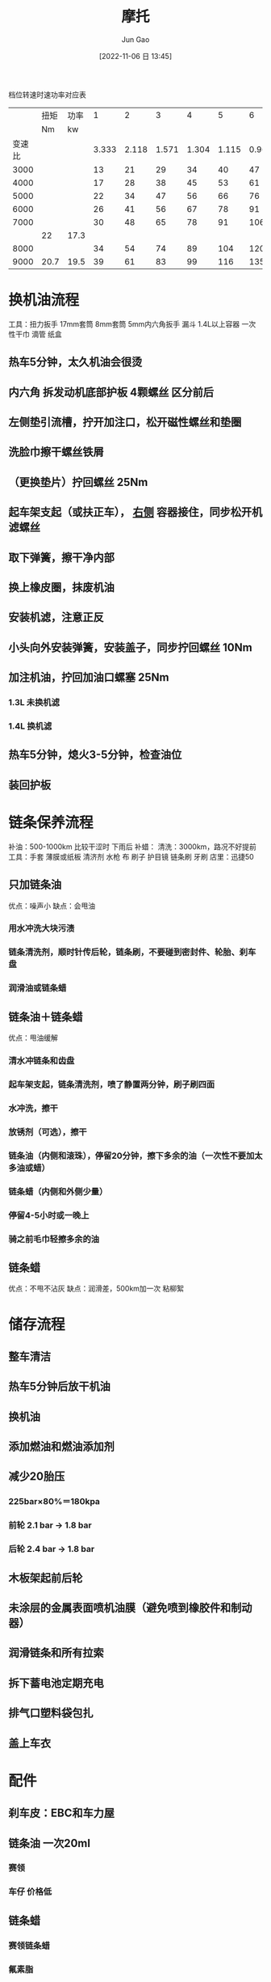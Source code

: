 :PROPERTIES:
:ID:       09B91885-6654-4DDC-863A-0B032A14D3F7
:END:
#+TITLE: 摩托
#+AUTHOR: Jun Gao
#+DATE: [2022-11-06 日 13:45]
#+HUGO_BASE_DIR: ~/notes
#+HUGO_SECTION: ch/docs
档位转速时速功率对应表
|        | 扭矩 | 功率 |     1 |     2 |     3 |     4 |     5 |     6 |
|        |   Nm |   kw |       |       |       |       |       |       |
| 变速比 |      |      | 3.333 | 2.118 | 1.571 | 1.304 | 1.115 | 0.963 |
|--------+------+------+-------+-------+-------+-------+-------+-------|
|   3000 |      |      |    13 |    21 |    29 |    34 |    40 |    47 |
|   4000 |      |      |    17 |    28 |    38 |    45 |    53 |    61 |
|   5000 |      |      |    22 |    34 |    47 |    56 |    66 |    76 |
|   6000 |      |      |    26 |    41 |    56 |    67 |    78 |    91 |
|   7000 |      |      |    30 |    48 |    65 |    78 |    91 |   106 |
|        |   22 | 17.3 |       |       |       |       |       |       |
|   8000 |      |      |    34 |    54 |    74 |    89 |   104 |   120 |
|   9000 | 20.7 | 19.5 |    39 |    61 |    83 |    99 |   116 |   135 |
#+TBLFM: $4=$6*1.571/3.333;%d::$5=$6*1.571/2.118;%d::$7=$6*1.571/1.304;%d::$8=$6*1.571/1.115;%d::$9=$6*1.571/0.963;%d
* 换机油流程
工具：扭力扳手 17mm套筒 8mm套筒 5mm内六角扳手 漏斗 1.4L以上容器 一次性干巾 滴管 纸盒
** 热车5分钟，太久机油会很烫
** 内六角 拆发动机底部护板 4颗螺丝 区分前后
** 左侧垫引流槽，拧开加注口，松开磁性螺丝和垫圈
** 洗脸巾擦干螺丝铁屑
** （更换垫片）拧回螺丝 25Nm
** 起车架支起（或扶正车）， _右侧_ 容器接住，同步松开机滤螺丝
** 取下弹簧，擦干净内部
** 换上橡皮圈，抹废机油
** 安装机滤，注意正反
** 小头向外安装弹簧，安装盖子，同步拧回螺丝 10Nm
** 加注机油，拧回加油口螺塞 25Nm
*** 1.3L 未换机滤
*** 1.4L 换机滤
** 热车5分钟，熄火3-5分钟，检查油位
** 装回护板

* 链条保养流程
补油：500-1000km 比较干涩时 下雨后
补蜡：
清洗：3000km，路况不好提前
工具：手套 薄膜或纸板 清济剂 水枪 布 刷子 护目镜 链条刷 牙刷
店里：迅捷50
** 只加链条油
优点：噪声小
缺点：会甩油
*** 用水冲洗大块污渍
*** 链条清洗剂，顺时针传后轮，链条刷，不要碰到密封件、轮胎、刹车盘
*** 润滑油或链条蜡
** 链条油＋链条蜡
优点：甩油缓解
*** 清水冲链条和齿盘
*** 起车架支起，链条清洗剂，喷了静置两分钟，刷子刷四面
*** 水冲洗，擦干
*** 放锈剂（可选），擦干
*** 链条油（内侧和滚珠），停留20分钟，擦下多余的油（一次性不要加太多油或蜡）
*** 链条蜡（内侧和外侧少量）
*** 停留4-5小时或一晚上
*** 骑之前毛巾轻擦多余的油

** 链条蜡
优点：不甩不沾灰
缺点：润滑差，500km加一次 粘柳絮

* 储存流程
** 整车清洁
** 热车5分钟后放干机油
** 换机油
** 添加燃油和燃油添加剂
** 减少20胎压
*** 225bar×80%＝180kpa
*** 前轮 2.1 bar -> 1.8 bar
*** 后轮 2.4 bar -> 1.8 bar
** 木板架起前后轮
** 未涂层的金属表面喷机油膜（避免喷到橡胶件和制动器）
** 润滑链条和所有拉索
** 拆下蓄电池定期充电
** 排气口塑料袋包扎
** 盖上车衣
* 配件
** 刹车皮：EBC和车力屋
** 链条油 一次20ml
*** 赛领

*** 车仔 价格低
** 链条蜡
*** 赛领链条蜡
*** 氟素脂
*** 恩卓
*** motorex 公路型
** 清洗剂 一次一瓶
*** 赛领 水性链条清洁剂
*** motorex
*** 车仔 不伤手 价格低

** 车仔的油性清洁剂（比较费，两瓶洗三次）
** 短尾牌照架 69
